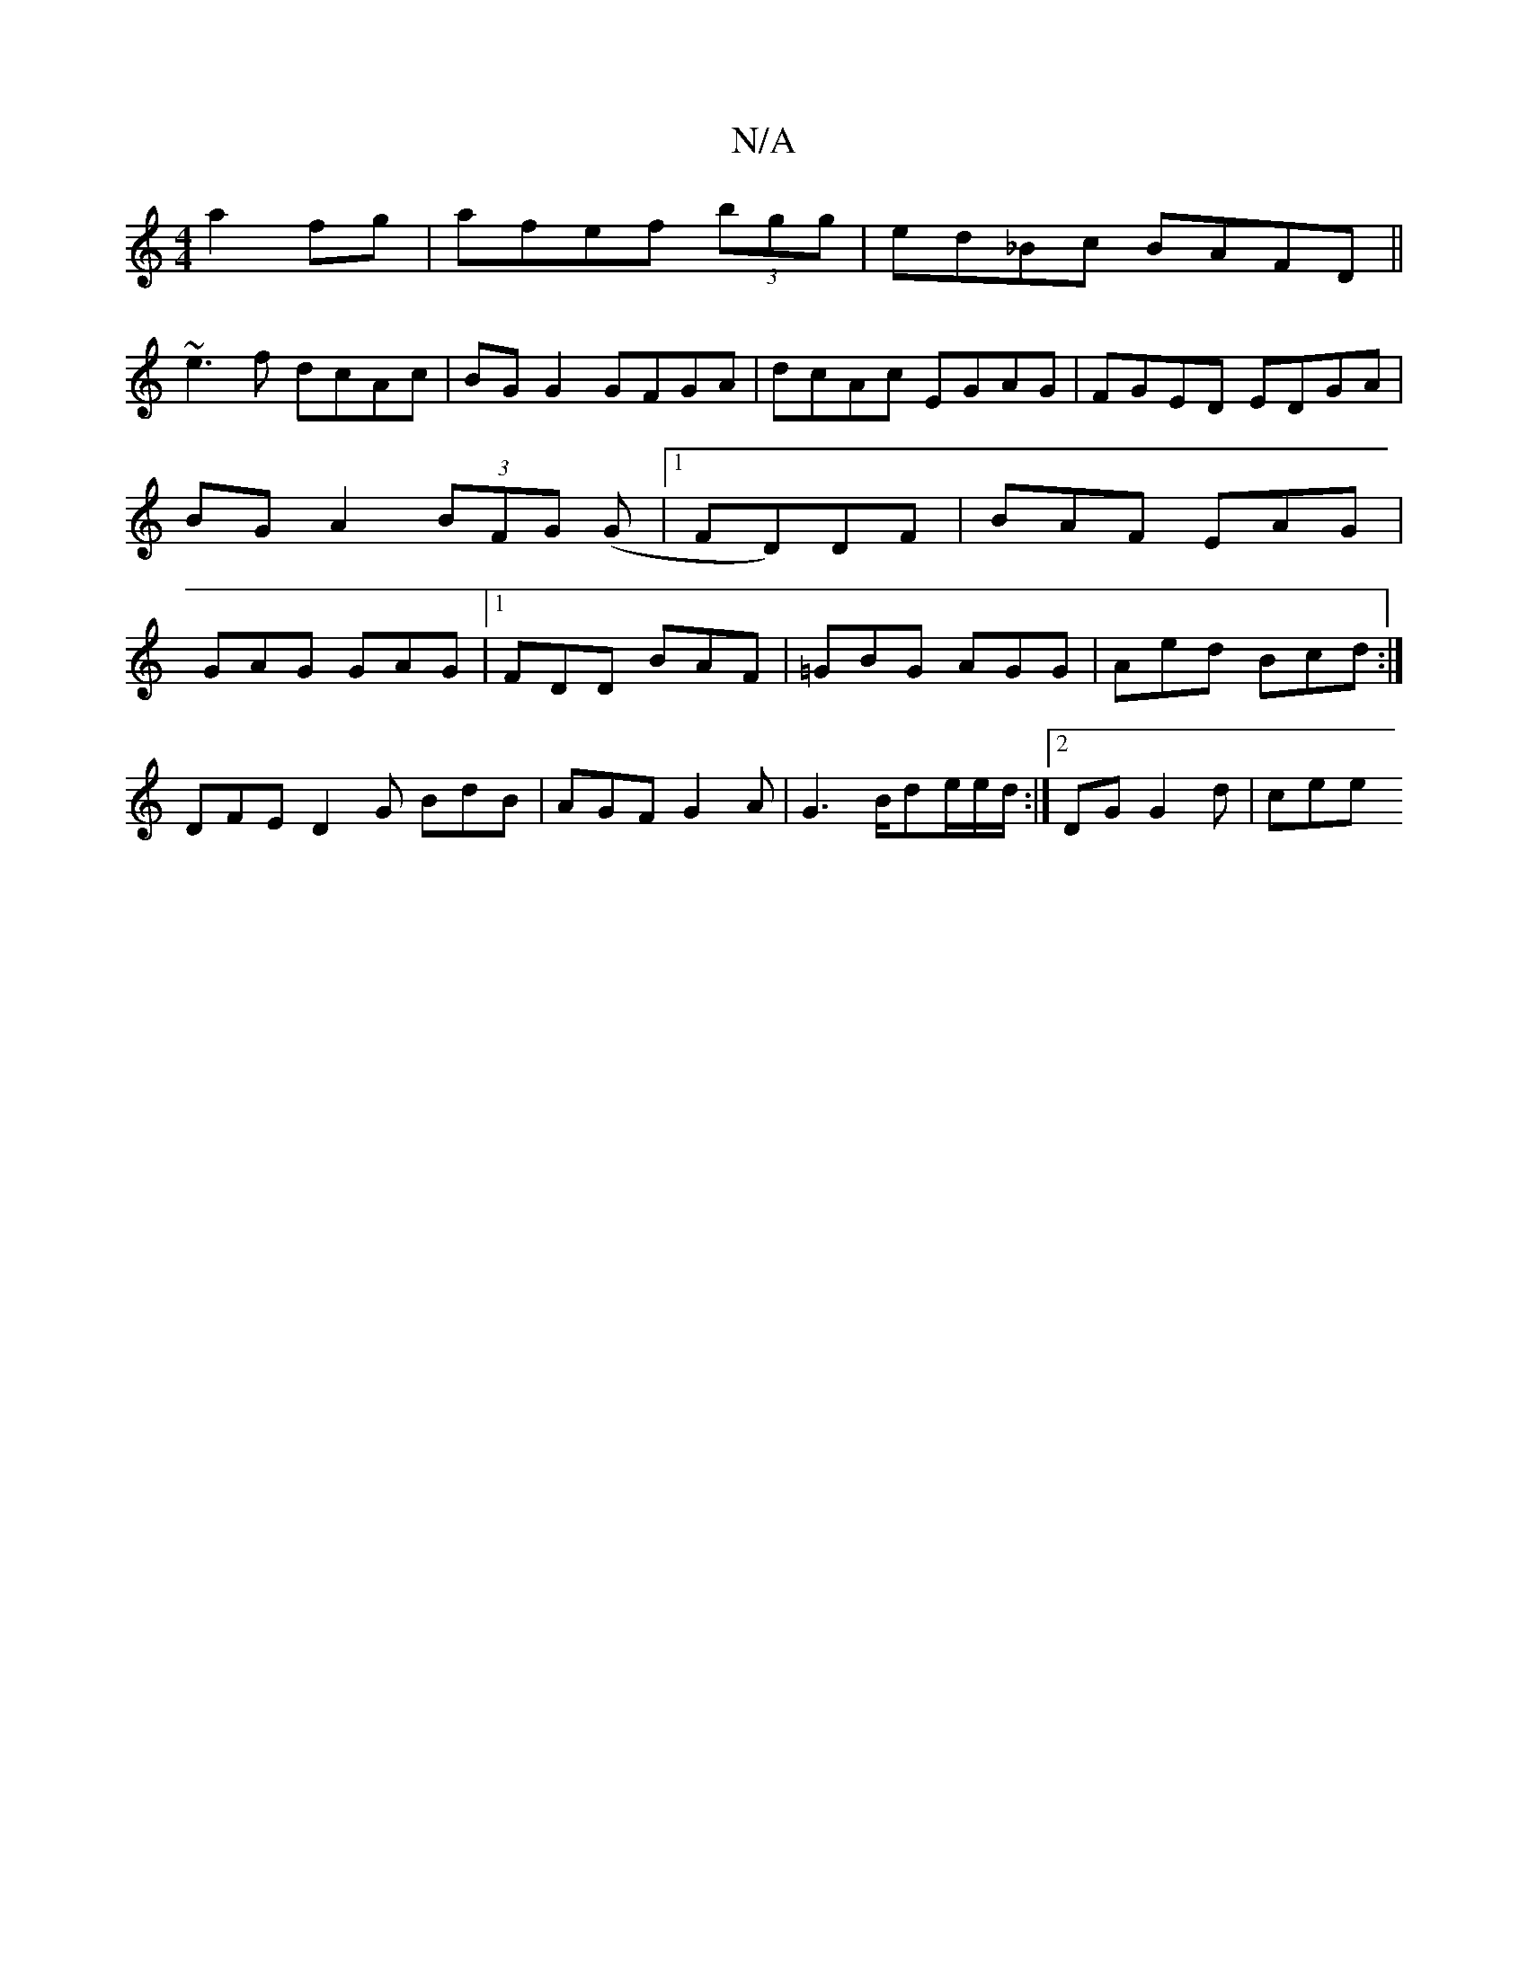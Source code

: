 X:1
T:N/A
M:4/4
R:N/A
K:Cmajor
a2fg|afef (3bgg|ed_Bc BAFD ||
~e3f dcAc | BG G2 GFGA | dcAc EGAG| FGED EDGA|BGA2 (3BFG (G |1 FD)DF | BAF EAG | GAG GAG|1 FDD BAF|=GBG AGG|Aed Bcd :|]
DFE D2G BdB|AGF G2A|G3 B/de/e/d/:|2 DG1 G2d | cee 